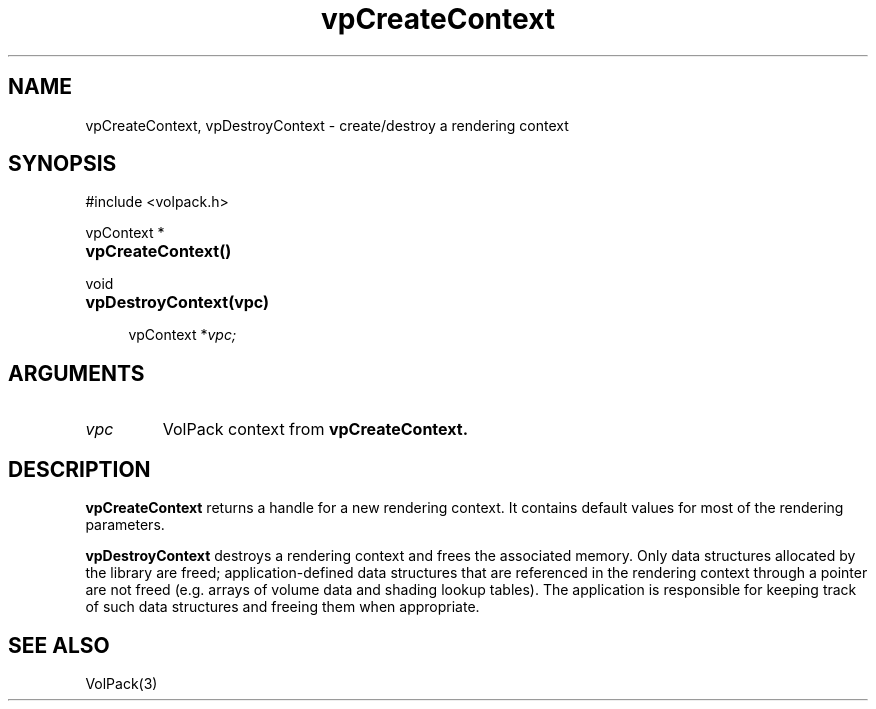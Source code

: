 '\" Copyright (c) 1994 The Board of Trustees of The Leland Stanford
'\" Junior University.  All rights reserved.
'\" 
'\" Permission to use, copy, modify and distribute this software and its
'\" documentation for any purpose is hereby granted without fee, provided
'\" that the above copyright notice and this permission notice appear in
'\" all copies of this software and that you do not sell the software.
'\" Commercial licensing is available by contacting the author.
'\" 
'\" THE SOFTWARE IS PROVIDED "AS IS" AND WITHOUT WARRANTY OF ANY KIND,
'\" EXPRESS, IMPLIED OR OTHERWISE, INCLUDING WITHOUT LIMITATION, ANY
'\" WARRANTY OF MERCHANTABILITY OR FITNESS FOR A PARTICULAR PURPOSE.
'\" 
'\" Author:
'\"    Phil Lacroute
'\"    Computer Systems Laboratory
'\"    Electrical Engineering Dept.
'\"    Stanford University
'\" 
'\" $Date: 1994/12/31 19:49:53 $
'\" $Revision: 1.1 $
'\"
'\" Macros
'\" .FS <type>  --  function start
'\"     <type> is return type of function
'\"     name and arguments follow on next line
.de FS
.PD 0v
.PP
\\$1
.HP 8
..
'\" .FA  --  function arguments
'\"     one argument declaration follows on next line
.de FA
.IP " " 4
..
'\" .FE  --  function end
'\"     end of function declaration
.de FE
.PD
..
'\" .DS  --  display start
.de DS
.IP " " 4
..
'\" .DE  --  display done
.de DE
.LP
..
.TH vpCreateContext 3 "" VolPack
.SH NAME
vpCreateContext, vpDestroyContext \- create/destroy a rendering context
.SH SYNOPSIS
#include <volpack.h>
.sp
.FS "vpContext *"
\fBvpCreateContext()\fR
.FE
.sp
.FS void
\fBvpDestroyContext(vpc)\fR
.FA
vpContext *\fIvpc;\fR
.FE
.SH ARGUMENTS
.IP \fIvpc\fR
VolPack context from \fBvpCreateContext.\fR
.SH DESCRIPTION
\fBvpCreateContext\fR returns a handle for a new rendering context.
It contains default values for most of the rendering parameters.
.PP
\fBvpDestroyContext\fR destroys a rendering context and frees the
associated memory.  Only data structures allocated by the library are
freed; application-defined data structures that are referenced in the
rendering context through a pointer are not freed (e.g.\ arrays of
volume data and shading lookup tables).  The application is
responsible for keeping track of such data structures and freeing them
when appropriate.
.SH SEE ALSO
VolPack(3)
